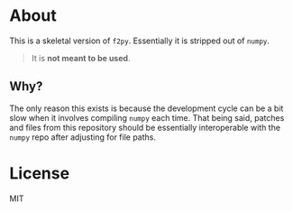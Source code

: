 * About
This is a skeletal version of ~f2py~. Essentially it is stripped out of ~numpy~.

#+begin_quote
It is *not meant to be used*.
#+end_quote

** Why?
The only reason this exists is because the development cycle can be a bit slow
when it involves compiling ~numpy~ each time. That being said, patches and files
from this repository should be essentially interoperable with the ~numpy~ repo
after adjusting for file paths.

* License
MIT
